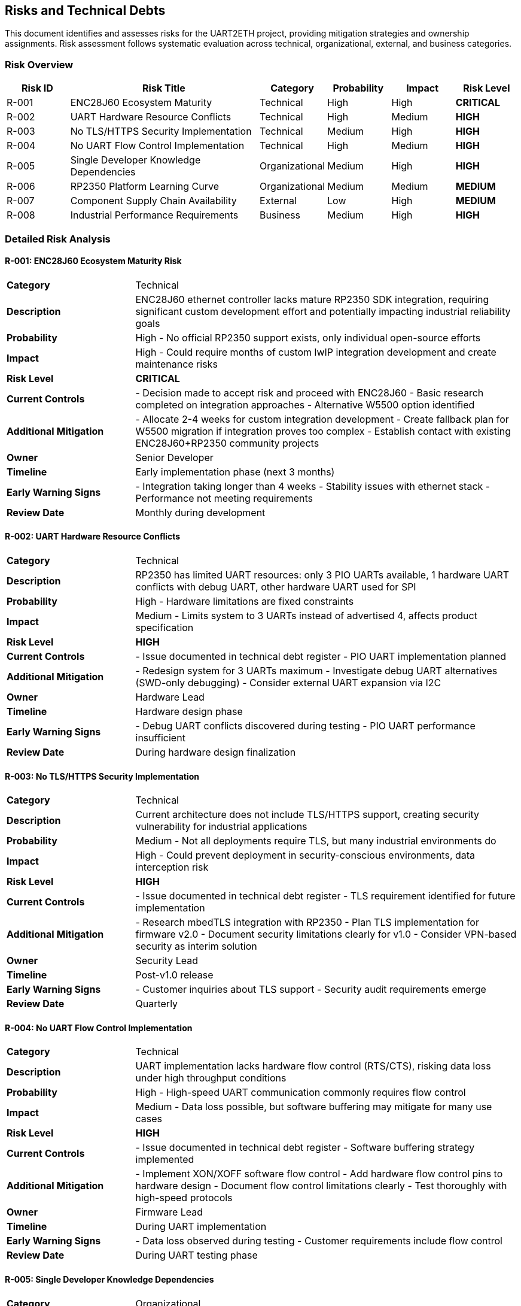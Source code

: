 ifndef::imagesdir[:imagesdir: ../images]

[[section-technical-risks]]
== Risks and Technical Debts

ifdef::arc42help[]
[role="arc42help"]
****
.Contents
A list of identified technical risks or technical debts, ordered by priority

.Motivation
"Risk management is project management for grown-ups" (Tim Lister, Atlantic Systems Guild.) 

This should be your motto for systematic detection and evaluation of risks and technical debts in the architecture, which will be needed by management stakeholders (e.g. project managers, product owners) as part of the overall risk analysis and measurement planning.

.Form
List of risks and/or technical debts, probably including suggested measures to minimize, mitigate or avoid risks or reduce technical debts.


.Further Information

See https://docs.arc42.org/section-11/[Risks and Technical Debt] in the arc42 documentation.

****
endif::arc42help[]

This document identifies and assesses risks for the UART2ETH project, providing mitigation strategies and ownership assignments. Risk assessment follows systematic evaluation across technical, organizational, external, and business categories.

=== Risk Overview

[cols="1,3,1,1,1,1"]
|===
| Risk ID | Risk Title | Category | Probability | Impact | Risk Level

| R-001 | ENC28J60 Ecosystem Maturity | Technical | High | High | **CRITICAL**
| R-002 | UART Hardware Resource Conflicts | Technical | High | Medium | **HIGH**
| R-003 | No TLS/HTTPS Security Implementation | Technical | Medium | High | **HIGH**
| R-004 | No UART Flow Control Implementation | Technical | High | Medium | **HIGH**
| R-005 | Single Developer Knowledge Dependencies | Organizational | Medium | High | **HIGH**
| R-006 | RP2350 Platform Learning Curve | Organizational | Medium | Medium | **MEDIUM**
| R-007 | Component Supply Chain Availability | External | Low | High | **MEDIUM**
| R-008 | Industrial Performance Requirements | Business | Medium | High | **HIGH**
|===

=== Detailed Risk Analysis

==== R-001: ENC28J60 Ecosystem Maturity Risk

[cols="1,3"]
|===
| **Category** | Technical
| **Description** | ENC28J60 ethernet controller lacks mature RP2350 SDK integration, requiring significant custom development effort and potentially impacting industrial reliability goals
| **Probability** | High - No official RP2350 support exists, only individual open-source efforts
| **Impact** | High - Could require months of custom lwIP integration development and create maintenance risks
| **Risk Level** | **CRITICAL**
| **Current Controls** | - Decision made to accept risk and proceed with ENC28J60
- Basic research completed on integration approaches
- Alternative W5500 option identified
| **Additional Mitigation** | - Allocate 2-4 weeks for custom integration development
- Create fallback plan for W5500 migration if integration proves too complex
- Establish contact with existing ENC28J60+RP2350 community projects
| **Owner** | Senior Developer
| **Timeline** | Early implementation phase (next 3 months)
| **Early Warning Signs** | - Integration taking longer than 4 weeks
- Stability issues with ethernet stack
- Performance not meeting requirements
| **Review Date** | Monthly during development
|===

==== R-002: UART Hardware Resource Conflicts

[cols="1,3"]
|===
| **Category** | Technical
| **Description** | RP2350 has limited UART resources: only 3 PIO UARTs available, 1 hardware UART conflicts with debug UART, other hardware UART used for SPI
| **Probability** | High - Hardware limitations are fixed constraints
| **Impact** | Medium - Limits system to 3 UARTs instead of advertised 4, affects product specification
| **Risk Level** | **HIGH**
| **Current Controls** | - Issue documented in technical debt register
- PIO UART implementation planned
| **Additional Mitigation** | - Redesign system for 3 UARTs maximum
- Investigate debug UART alternatives (SWD-only debugging)
- Consider external UART expansion via I2C
| **Owner** | Hardware Lead
| **Timeline** | Hardware design phase
| **Early Warning Signs** | - Debug UART conflicts discovered during testing
- PIO UART performance insufficient
| **Review Date** | During hardware design finalization
|===

==== R-003: No TLS/HTTPS Security Implementation

[cols="1,3"]
|===
| **Category** | Technical
| **Description** | Current architecture does not include TLS/HTTPS support, creating security vulnerability for industrial applications
| **Probability** | Medium - Not all deployments require TLS, but many industrial environments do
| **Impact** | High - Could prevent deployment in security-conscious environments, data interception risk
| **Risk Level** | **HIGH**
| **Current Controls** | - Issue documented in technical debt register
- TLS requirement identified for future implementation
| **Additional Mitigation** | - Research mbedTLS integration with RP2350
- Plan TLS implementation for firmware v2.0
- Document security limitations clearly for v1.0
- Consider VPN-based security as interim solution
| **Owner** | Security Lead
| **Timeline** | Post-v1.0 release
| **Early Warning Signs** | - Customer inquiries about TLS support
- Security audit requirements emerge
| **Review Date** | Quarterly
|===

==== R-004: No UART Flow Control Implementation

[cols="1,3"]
|===
| **Category** | Technical
| **Description** | UART implementation lacks hardware flow control (RTS/CTS), risking data loss under high throughput conditions
| **Probability** | High - High-speed UART communication commonly requires flow control
| **Impact** | Medium - Data loss possible, but software buffering may mitigate for many use cases
| **Risk Level** | **HIGH**
| **Current Controls** | - Issue documented in technical debt register
- Software buffering strategy implemented
| **Additional Mitigation** | - Implement XON/XOFF software flow control
- Add hardware flow control pins to hardware design
- Document flow control limitations clearly
- Test thoroughly with high-speed protocols
| **Owner** | Firmware Lead
| **Timeline** | During UART implementation
| **Early Warning Signs** | - Data loss observed during testing
- Customer requirements include flow control
| **Review Date** | During UART testing phase
|===

==== R-005: Single Developer Knowledge Dependencies

[cols="1,3"]
|===
| **Category** | Organizational
| **Description** | Critical project knowledge concentrated in individual team members, creating project continuity risk
| **Probability** | Medium - Team changes can occur during project lifecycle
| **Impact** | High - Could halt development if key person unavailable
| **Risk Level** | **HIGH**
| **Current Controls** | - Comprehensive arc42 documentation being created
- ADR records document technical decisions
| **Additional Mitigation** | - Implement pair programming for critical components
- Create detailed technical documentation for all modules
- Cross-train team members on RP2350 platform
- Record design decision rationale thoroughly
| **Owner** | Project Manager
| **Timeline** | Throughout project
| **Early Warning Signs** | - Key team member availability concerns
- Knowledge gaps identified during reviews
| **Review Date** | Monthly
|===

==== R-006: RP2350 Platform Learning Curve

[cols="1,3"]
|===
| **Category** | Organizational
| **Description** | Team unfamiliarity with RP2350-specific features (PIO, dual-core, security) may slow development
| **Probability** | Medium - Team has embedded experience but not RP2350-specific
| **Impact** | Medium - Could extend development timeline, suboptimal implementations
| **Risk Level** | **MEDIUM**
| **Current Controls** | - ADR-004 selected Native Pico SDK for best platform access
- Team has strong C and embedded background
| **Additional Mitigation** | - Allocate time for RP2350 training sessions
- Create proof-of-concept implementations for key features
- Engage with Raspberry Pi developer community
- Study official examples and documentation
| **Owner** | Technical Lead
| **Timeline** | Early development phase
| **Early Warning Signs** | - Development taking longer than estimated
- Suboptimal use of platform features
| **Review Date** | Bi-weekly during development
|===

==== R-007: Component Supply Chain Availability

[cols="1,3"]
|===
| **Category** | External
| **Description** | RP2350 and ENC28J60 component availability could be affected by supply chain disruptions
| **Probability** | Low - Both components currently available from multiple suppliers
| **Impact** | High - Could halt production if components unavailable
| **Risk Level** | **MEDIUM**
| **Current Controls** | - Multiple supplier sources identified
- Components currently in stock at major distributors
| **Additional Mitigation** | - Monitor component availability regularly
- Establish relationships with multiple suppliers
- Consider alternative component specifications (W5500 backup)
- Plan component inventory for production runs
| **Owner** | Supply Chain Manager
| **Timeline** | Pre-production and production phases
| **Early Warning Signs** | - Lead times extending beyond normal
- Price increases indicating supply constraints
| **Review Date** | Quarterly
|===

==== R-008: Industrial Performance Requirements

[cols="1,3"]
|===
| **Category** | Business
| **Description** | System may not meet industrial performance requirements (latency, throughput, reliability) under real-world conditions
| **Probability** | Medium - Performance requirements are aggressive for embedded system
| **Impact** | High - Could prevent adoption in target industrial applications
| **Risk Level** | **HIGH**
| **Current Controls** | - Quality requirements documented in Chapter 10
- Performance testing planned
- Static allocation strategy chosen for predictability
| **Additional Mitigation** | - Implement comprehensive performance testing framework
- Test with realistic industrial data patterns
- Monitor performance metrics continuously
- Plan performance optimization iterations
| **Owner** | Performance Engineer
| **Timeline** | Testing and validation phases
| **Early Warning Signs** | - Performance tests failing targets
- Latency spikes under load
| **Review Date** | Weekly during testing
|===

=== Technical Debt Register

The following technical debts have been identified and require future resolution:

==== TD-001: UART Flow Control

**Description:** No hardware flow control implementation for UART interfaces +
**Impact:** Potential data loss under high throughput conditions +
**Priority:** High +
**Effort:** Medium (2-3 weeks) +
**Resolution Plan:** Implement XON/XOFF software flow control and add hardware pins in next revision

==== TD-002: TLS/HTTPS Security

**Description:** No TLS/HTTPS security implementation for network communications +
**Impact:** Security vulnerability in industrial environments +
**Priority:** High +
**Effort:** High (4-6 weeks) +
**Resolution Plan:** Integrate mbedTLS library in firmware v2.0

==== TD-003: UART Resource Limitations

**Description:** Only 3 UARTs available due to debug and SPI conflicts, not 4 as originally planned +
**Impact:** Product specification limitation +
**Priority:** Medium +
**Effort:** High (hardware redesign) +
**Resolution Plan:** Document limitation clearly, investigate external UART expansion options

=== Risk Mitigation Plan

==== Immediate Actions (Next 30 Days)
- [ ] Allocate ENC28J60 integration development time (R-001)
- [ ] Finalize UART hardware configuration to avoid conflicts (R-002)
- [ ] Begin RP2350 platform training sessions (R-006)
- [ ] Create detailed technical documentation templates (R-005)

==== Short-term Actions (Next 90 Days)
- [ ] Complete ENC28J60 integration prototype (R-001)
- [ ] Implement comprehensive performance testing (R-008)
- [ ] Document security limitations and alternatives (R-003)
- [ ] Establish component supplier relationships (R-007)

==== Long-term Actions (Next 6 Months)
- [ ] Plan TLS implementation for v2.0 (R-003)
- [ ] Evaluate hardware flow control addition (R-004)
- [ ] Quarterly risk assessment reviews
- [ ] Post-implementation risk validation

=== Risk Monitoring

==== Weekly Reviews
- Monitor ENC28J60 integration progress
- Review performance testing results
- Track component availability

==== Monthly Reviews
- Assess risk mitigation progress
- Identify new risks from development discoveries
- Update risk levels based on current status

==== Quarterly Reviews
- Complete comprehensive risk register review
- Validate mitigation effectiveness
- Update risk management process
- Review technical debt resolution progress

=== Risk Escalation Triggers

- **Critical**: ENC28J60 integration proves unfeasible
- **High**: Performance targets consistently missed
- **Medium**: Key team member unavailability
- **Any**: New risks emerge that threaten project success